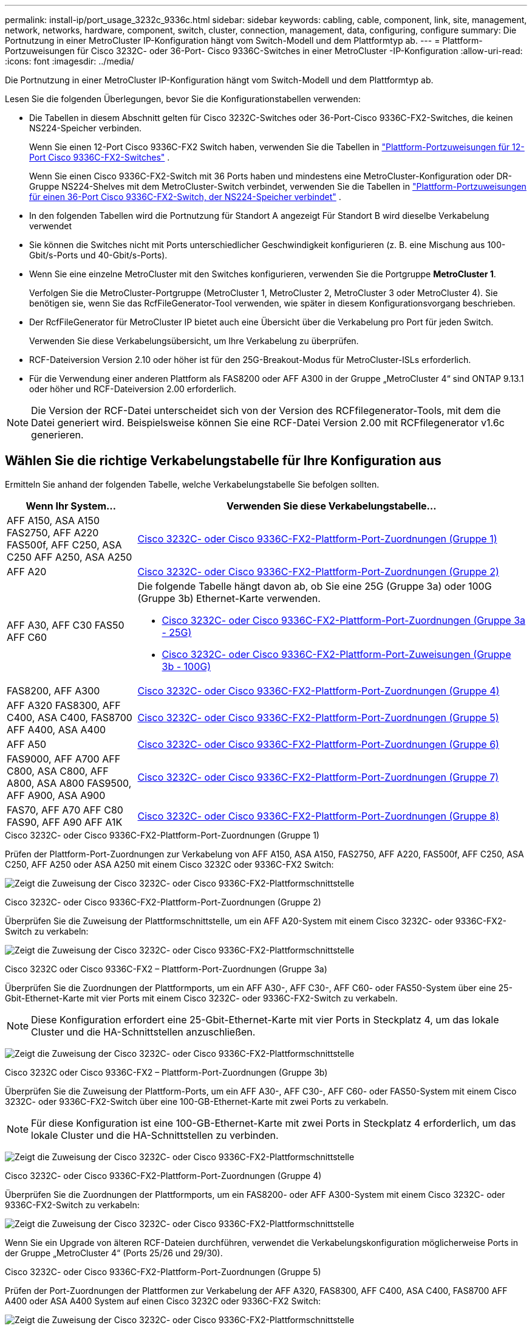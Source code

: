 ---
permalink: install-ip/port_usage_3232c_9336c.html 
sidebar: sidebar 
keywords: cabling, cable, component, link, site, management, network, networks, hardware, component, switch, cluster, connection, management, data, configuring, configure 
summary: Die Portnutzung in einer MetroCluster IP-Konfiguration hängt vom Switch-Modell und dem Plattformtyp ab. 
---
= Plattform-Portzuweisungen für Cisco 3232C- oder 36-Port- Cisco 9336C-Switches in einer MetroCluster -IP-Konfiguration
:allow-uri-read: 
:icons: font
:imagesdir: ../media/


[role="lead"]
Die Portnutzung in einer MetroCluster IP-Konfiguration hängt vom Switch-Modell und dem Plattformtyp ab.

Lesen Sie die folgenden Überlegungen, bevor Sie die Konfigurationstabellen verwenden:

* Die Tabellen in diesem Abschnitt gelten für Cisco 3232C-Switches oder 36-Port-Cisco 9336C-FX2-Switches, die keinen NS224-Speicher verbinden.
+
Wenn Sie einen 12-Port Cisco 9336C-FX2 Switch haben, verwenden Sie die Tabellen in link:port-usage-9336c-fx-2-12-port.html["Plattform-Portzuweisungen für 12-Port Cisco 9336C-FX2-Switches"] .

+
Wenn Sie einen Cisco 9336C-FX2-Switch mit 36 Ports haben und mindestens eine MetroCluster-Konfiguration oder DR-Gruppe NS224-Shelves mit dem MetroCluster-Switch verbindet, verwenden Sie die Tabellen in link:port_usage_9336c_shared.html["Plattform-Portzuweisungen für einen 36-Port Cisco 9336C-FX2-Switch, der NS224-Speicher verbindet"] .

* In den folgenden Tabellen wird die Portnutzung für Standort A angezeigt Für Standort B wird dieselbe Verkabelung verwendet
* Sie können die Switches nicht mit Ports unterschiedlicher Geschwindigkeit konfigurieren (z. B. eine Mischung aus 100-Gbit/s-Ports und 40-Gbit/s-Ports).
* Wenn Sie eine einzelne MetroCluster mit den Switches konfigurieren, verwenden Sie die Portgruppe *MetroCluster 1*.
+
Verfolgen Sie die MetroCluster-Portgruppe (MetroCluster 1, MetroCluster 2, MetroCluster 3 oder MetroCluster 4). Sie benötigen sie, wenn Sie das RcfFileGenerator-Tool verwenden, wie später in diesem Konfigurationsvorgang beschrieben.

* Der RcfFileGenerator für MetroCluster IP bietet auch eine Übersicht über die Verkabelung pro Port für jeden Switch.
+
Verwenden Sie diese Verkabelungsübersicht, um Ihre Verkabelung zu überprüfen.

* RCF-Dateiversion Version 2.10 oder höher ist für den 25G-Breakout-Modus für MetroCluster-ISLs erforderlich.
* Für die Verwendung einer anderen Plattform als FAS8200 oder AFF A300 in der Gruppe „MetroCluster 4“ sind ONTAP 9.13.1 oder höher und RCF-Dateiversion 2.00 erforderlich.



NOTE: Die Version der RCF-Datei unterscheidet sich von der Version des RCFfilegenerator-Tools, mit dem die Datei generiert wird. Beispielsweise können Sie eine RCF-Datei Version 2.00 mit RCFfilegenerator v1.6c generieren.



== Wählen Sie die richtige Verkabelungstabelle für Ihre Konfiguration aus

Ermitteln Sie anhand der folgenden Tabelle, welche Verkabelungstabelle Sie befolgen sollten.

[cols="25,75"]
|===
| Wenn Ihr System... | Verwenden Sie diese Verkabelungstabelle... 


| AFF A150, ASA A150 FAS2750, AFF A220 FAS500f, AFF C250, ASA C250 AFF A250, ASA A250 | <<table_1_cisco_3232c_9336c,Cisco 3232C- oder Cisco 9336C-FX2-Plattform-Port-Zuordnungen (Gruppe 1)>> 


| AFF A20 | <<table_2_cisco_3232c_9336c,Cisco 3232C- oder Cisco 9336C-FX2-Plattform-Port-Zuordnungen (Gruppe 2)>> 


| AFF A30, AFF C30 FAS50 AFF C60  a| 
Die folgende Tabelle hängt davon ab, ob Sie eine 25G (Gruppe 3a) oder 100G (Gruppe 3b) Ethernet-Karte verwenden.

* <<table_3a_cisco_3232c_9336c,Cisco 3232C- oder Cisco 9336C-FX2-Plattform-Port-Zuordnungen (Gruppe 3a - 25G)>>
* <<table_3b_cisco_3232c_9336c,Cisco 3232C- oder Cisco 9336C-FX2-Plattform-Port-Zuweisungen (Gruppe 3b - 100G)>>




| FAS8200, AFF A300 | <<table_4_cisco_3232c_9336c,Cisco 3232C- oder Cisco 9336C-FX2-Plattform-Port-Zuordnungen (Gruppe 4)>> 


| AFF A320 FAS8300, AFF C400, ASA C400, FAS8700 AFF A400, ASA A400 | <<table_5_cisco_3232c_9336c,Cisco 3232C- oder Cisco 9336C-FX2-Plattform-Port-Zuordnungen (Gruppe 5)>> 


| AFF A50 | <<table_6_cisco_3232c_9336c,Cisco 3232C- oder Cisco 9336C-FX2-Plattform-Port-Zuordnungen (Gruppe 6)>> 


| FAS9000, AFF A700 AFF C800, ASA C800, AFF A800, ASA A800 FAS9500, AFF A900, ASA A900 | <<table_7_cisco_3232c_9336c,Cisco 3232C- oder Cisco 9336C-FX2-Plattform-Port-Zuordnungen (Gruppe 7)>> 


| FAS70, AFF A70 AFF C80 FAS90, AFF A90 AFF A1K | <<table_8_cisco_3232c_9336c,Cisco 3232C- oder Cisco 9336C-FX2-Plattform-Port-Zuordnungen (Gruppe 8)>> 
|===
.Cisco 3232C- oder Cisco 9336C-FX2-Plattform-Port-Zuordnungen (Gruppe 1)
Prüfen der Plattform-Port-Zuordnungen zur Verkabelung von AFF A150, ASA A150, FAS2750, AFF A220, FAS500f, AFF C250, ASA C250, AFF A250 oder ASA A250 mit einem Cisco 3232C oder 9336C-FX2 Switch:

image:../media/mcc-ip-cabling-a150-a220-a250-to-a-cisco-3232c-or-cisco-9336c-switch-9161.png["Zeigt die Zuweisung der Cisco 3232C- oder Cisco 9336C-FX2-Plattformschnittstelle"]

.Cisco 3232C- oder Cisco 9336C-FX2-Plattform-Port-Zuordnungen (Gruppe 2)
Überprüfen Sie die Zuweisung der Plattformschnittstelle, um ein AFF A20-System mit einem Cisco 3232C- oder 9336C-FX2-Switch zu verkabeln:

image:../media/mcc-ip-cabling-aff-a20-9161.png["Zeigt die Zuweisung der Cisco 3232C- oder Cisco 9336C-FX2-Plattformschnittstelle"]

.Cisco 3232C oder Cisco 9336C-FX2 – Plattform-Port-Zuordnungen (Gruppe 3a)
Überprüfen Sie die Zuordnungen der Plattformports, um ein AFF A30-, AFF C30-, AFF C60- oder FAS50-System über eine 25-Gbit-Ethernet-Karte mit vier Ports mit einem Cisco 3232C- oder 9336C-FX2-Switch zu verkabeln.


NOTE: Diese Konfiguration erfordert eine 25-Gbit-Ethernet-Karte mit vier Ports in Steckplatz 4, um das lokale Cluster und die HA-Schnittstellen anzuschließen.

image:../media/mccip-cabling-a30-c30-fas50-c60-25G.png["Zeigt die Zuweisung der Cisco 3232C- oder Cisco 9336C-FX2-Plattformschnittstelle"]

.Cisco 3232C oder Cisco 9336C-FX2 – Plattform-Port-Zuordnungen (Gruppe 3b)
Überprüfen Sie die Zuweisung der Plattform-Ports, um ein AFF A30-, AFF C30-, AFF C60- oder FAS50-System mit einem Cisco 3232C- oder 9336C-FX2-Switch über eine 100-GB-Ethernet-Karte mit zwei Ports zu verkabeln.


NOTE: Für diese Konfiguration ist eine 100-GB-Ethernet-Karte mit zwei Ports in Steckplatz 4 erforderlich, um das lokale Cluster und die HA-Schnittstellen zu verbinden.

image:../media/mccip-cabling-a30-c30-fas50-c60-100G.png["Zeigt die Zuweisung der Cisco 3232C- oder Cisco 9336C-FX2-Plattformschnittstelle"]

.Cisco 3232C- oder Cisco 9336C-FX2-Plattform-Port-Zuordnungen (Gruppe 4)
Überprüfen Sie die Zuordnungen der Plattformports, um ein FAS8200- oder AFF A300-System mit einem Cisco 3232C- oder 9336C-FX2-Switch zu verkabeln:

image::../media/mccip-cabling-fas8200-a300-updated.png[Zeigt die Zuweisung der Cisco 3232C- oder Cisco 9336C-FX2-Plattformschnittstelle]

Wenn Sie ein Upgrade von älteren RCF-Dateien durchführen, verwendet die Verkabelungskonfiguration möglicherweise Ports in der Gruppe „MetroCluster 4“ (Ports 25/26 und 29/30).

.Cisco 3232C- oder Cisco 9336C-FX2-Plattform-Port-Zuordnungen (Gruppe 5)
Prüfen der Port-Zuordnungen der Plattformen zur Verkabelung der AFF A320, FAS8300, AFF C400, ASA C400, FAS8700 AFF A400 oder ASA A400 System auf einen Cisco 3232C oder 9336C-FX2 Switch:

image::../media/mcc_ip_cabling_a320_a400_cisco_3232C_or_9336c_switch.png[Zeigt die Zuweisung der Cisco 3232C- oder Cisco 9336C-FX2-Plattformschnittstelle]


NOTE: Für die Verwendung von Ports in der Gruppe „MetroCluster 4“ ist ONTAP 9.13.1 oder höher erforderlich.

.Cisco 3232C- oder Cisco 9336C-FX2-Plattform-Port-Zuordnungen (Gruppe 6)
Überprüfen Sie die Zuweisung der Plattformschnittstelle, um ein AFF A50-System mit einem Cisco 3232C- oder 9336C-FX2-Switch zu verkabeln:

image::../media/mcc-ip-cabling-aff-a50-cisco-3232c-9336c-9161.png[Zeigt die Zuweisung der Cisco 3232C- oder Cisco 9336C-FX2-Plattformschnittstelle]

.Cisco 3232C- oder Cisco 9336C-FX2-Plattform-Port-Zuordnungen (Gruppe 7)
Plattform-Port-Zuordnungen zur Verkabelung von FAS9000, AFF A700, AFF C800, ASA C800, AFF A800 prüfen, ASA A800, FAS9500, AFF A900 oder ASA A900 System mit einem Cisco 3232C oder 9336C-FX2 Switch:

image::../media/mcc_ip_cabling_fas9000_a700_fas9500_a800_a900_cisco_3232C_or_9336c_switch.png[Zeigt die Zuweisung der Cisco 3232C- oder Cisco 9336C-FX2-Plattformschnittstelle]

*Hinweis 1*: Verwenden Sie entweder die Ports e4a und e4e oder e4a und e8a, wenn Sie einen X91440A Adapter (40Gbps) verwenden. Verwenden Sie entweder die Ports e4a und e4b oder e4a und e8a, wenn Sie einen X91153A-Adapter (100 Gbit/s) verwenden.


NOTE: Für die Verwendung von Ports in der Gruppe „MetroCluster 4“ ist ONTAP 9.13.1 oder höher erforderlich.

.Cisco 3232C- oder Cisco 9336C-FX2-Plattform-Port-Zuordnungen (Gruppe 8)
Prüfen Sie die Zuordnungen der Plattform-Ports, um ein AFF A70-, FAS70-, AFF C80-, FAS90-, AFF A90- oder AFF A1K-System mit einem Cisco 3232C- oder 9336C-FX2 Switch zu verkabeln:

image:../media/mccip-cabling-a70-fas70-a90-c80-fas90-a1k-updated.png["Zeigt die Zuweisung der Cisco 3232C- oder Cisco 9336C-FX2-Plattformschnittstelle"]
